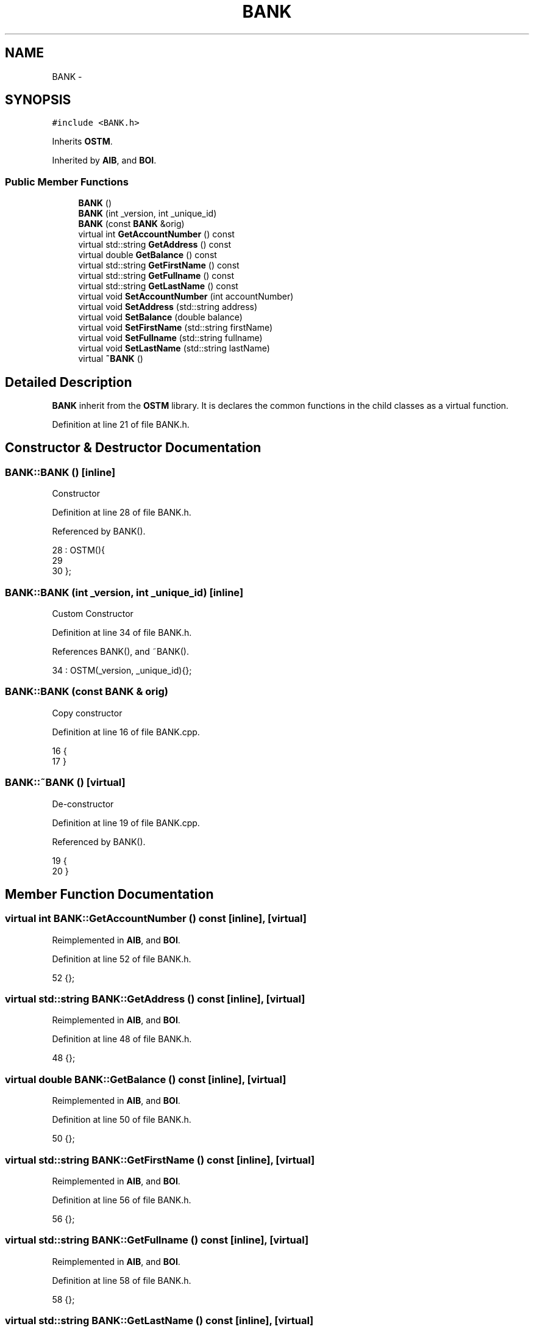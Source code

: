 .TH "BANK" 3 "Tue Mar 13 2018" "C++ Software transactional Memory" \" -*- nroff -*-
.ad l
.nh
.SH NAME
BANK \- 
.SH SYNOPSIS
.br
.PP
.PP
\fC#include <BANK\&.h>\fP
.PP
Inherits \fBOSTM\fP\&.
.PP
Inherited by \fBAIB\fP, and \fBBOI\fP\&.
.SS "Public Member Functions"

.in +1c
.ti -1c
.RI "\fBBANK\fP ()"
.br
.ti -1c
.RI "\fBBANK\fP (int _version, int _unique_id)"
.br
.ti -1c
.RI "\fBBANK\fP (const \fBBANK\fP &orig)"
.br
.ti -1c
.RI "virtual int \fBGetAccountNumber\fP () const "
.br
.ti -1c
.RI "virtual std::string \fBGetAddress\fP () const "
.br
.ti -1c
.RI "virtual double \fBGetBalance\fP () const "
.br
.ti -1c
.RI "virtual std::string \fBGetFirstName\fP () const "
.br
.ti -1c
.RI "virtual std::string \fBGetFullname\fP () const "
.br
.ti -1c
.RI "virtual std::string \fBGetLastName\fP () const "
.br
.ti -1c
.RI "virtual void \fBSetAccountNumber\fP (int accountNumber)"
.br
.ti -1c
.RI "virtual void \fBSetAddress\fP (std::string address)"
.br
.ti -1c
.RI "virtual void \fBSetBalance\fP (double balance)"
.br
.ti -1c
.RI "virtual void \fBSetFirstName\fP (std::string firstName)"
.br
.ti -1c
.RI "virtual void \fBSetFullname\fP (std::string fullname)"
.br
.ti -1c
.RI "virtual void \fBSetLastName\fP (std::string lastName)"
.br
.ti -1c
.RI "virtual \fB~BANK\fP ()"
.br
.in -1c
.SH "Detailed Description"
.PP 
\fBBANK\fP inherit from the \fBOSTM\fP library\&. It is declares the common functions in the child classes as a virtual function\&. 
.PP
Definition at line 21 of file BANK\&.h\&.
.SH "Constructor & Destructor Documentation"
.PP 
.SS "BANK::BANK ()\fC [inline]\fP"
Constructor 
.PP
Definition at line 28 of file BANK\&.h\&.
.PP
Referenced by BANK()\&.
.PP
.nf
28           : OSTM(){
29         
30     };
.fi
.SS "BANK::BANK (int _version, int _unique_id)\fC [inline]\fP"
Custom Constructor 
.PP
Definition at line 34 of file BANK\&.h\&.
.PP
References BANK(), and ~BANK()\&.
.PP
.nf
34 : OSTM(_version, _unique_id){};
.fi
.SS "BANK::BANK (const \fBBANK\fP & orig)"
Copy constructor 
.PP
Definition at line 16 of file BANK\&.cpp\&.
.PP
.nf
16                            {
17 }
.fi
.SS "BANK::~BANK ()\fC [virtual]\fP"
De-constructor 
.PP
Definition at line 19 of file BANK\&.cpp\&.
.PP
Referenced by BANK()\&.
.PP
.nf
19             {
20 }
.fi
.SH "Member Function Documentation"
.PP 
.SS "virtual int BANK::GetAccountNumber () const\fC [inline]\fP, \fC [virtual]\fP"

.PP
Reimplemented in \fBAIB\fP, and \fBBOI\fP\&.
.PP
Definition at line 52 of file BANK\&.h\&.
.PP
.nf
52 {};
.fi
.SS "virtual std::string BANK::GetAddress () const\fC [inline]\fP, \fC [virtual]\fP"

.PP
Reimplemented in \fBAIB\fP, and \fBBOI\fP\&.
.PP
Definition at line 48 of file BANK\&.h\&.
.PP
.nf
48 {};
.fi
.SS "virtual double BANK::GetBalance () const\fC [inline]\fP, \fC [virtual]\fP"

.PP
Reimplemented in \fBAIB\fP, and \fBBOI\fP\&.
.PP
Definition at line 50 of file BANK\&.h\&.
.PP
.nf
50 {};
.fi
.SS "virtual std::string BANK::GetFirstName () const\fC [inline]\fP, \fC [virtual]\fP"

.PP
Reimplemented in \fBAIB\fP, and \fBBOI\fP\&.
.PP
Definition at line 56 of file BANK\&.h\&.
.PP
.nf
56 {};
.fi
.SS "virtual std::string BANK::GetFullname () const\fC [inline]\fP, \fC [virtual]\fP"

.PP
Reimplemented in \fBAIB\fP, and \fBBOI\fP\&.
.PP
Definition at line 58 of file BANK\&.h\&.
.PP
.nf
58 {};
.fi
.SS "virtual std::string BANK::GetLastName () const\fC [inline]\fP, \fC [virtual]\fP"

.PP
Reimplemented in \fBAIB\fP, and \fBBOI\fP\&.
.PP
Definition at line 54 of file BANK\&.h\&.
.PP
.nf
54 {};
.fi
.SS "virtual void BANK::SetAccountNumber (int accountNumber)\fC [inline]\fP, \fC [virtual]\fP"

.PP
Reimplemented in \fBAIB\fP, and \fBBOI\fP\&.
.PP
Definition at line 51 of file BANK\&.h\&.
.PP
.nf
51 {};
.fi
.SS "virtual void BANK::SetAddress (std::string address)\fC [inline]\fP, \fC [virtual]\fP"
Bank specific virtual functions 
.PP
Reimplemented in \fBAIB\fP, and \fBBOI\fP\&.
.PP
Definition at line 47 of file BANK\&.h\&.
.PP
.nf
47 {};
.fi
.SS "virtual void BANK::SetBalance (double balance)\fC [inline]\fP, \fC [virtual]\fP"

.PP
Reimplemented in \fBAIB\fP, and \fBBOI\fP\&.
.PP
Definition at line 49 of file BANK\&.h\&.
.PP
Referenced by _nesting_(), and _two_account_transfer_()\&.
.PP
.nf
49 {};
.fi
.SS "virtual void BANK::SetFirstName (std::string firstName)\fC [inline]\fP, \fC [virtual]\fP"

.PP
Reimplemented in \fBAIB\fP, and \fBBOI\fP\&.
.PP
Definition at line 55 of file BANK\&.h\&.
.PP
.nf
55 {};
.fi
.SS "virtual void BANK::SetFullname (std::string fullname)\fC [inline]\fP, \fC [virtual]\fP"

.PP
Reimplemented in \fBAIB\fP, and \fBBOI\fP\&.
.PP
Definition at line 57 of file BANK\&.h\&.
.PP
.nf
57 {};
.fi
.SS "virtual void BANK::SetLastName (std::string lastName)\fC [inline]\fP, \fC [virtual]\fP"

.PP
Reimplemented in \fBAIB\fP, and \fBBOI\fP\&.
.PP
Definition at line 53 of file BANK\&.h\&.
.PP
.nf
53 {};
.fi


.SH "Author"
.PP 
Generated automatically by Doxygen for C++ Software transactional Memory from the source code\&.
